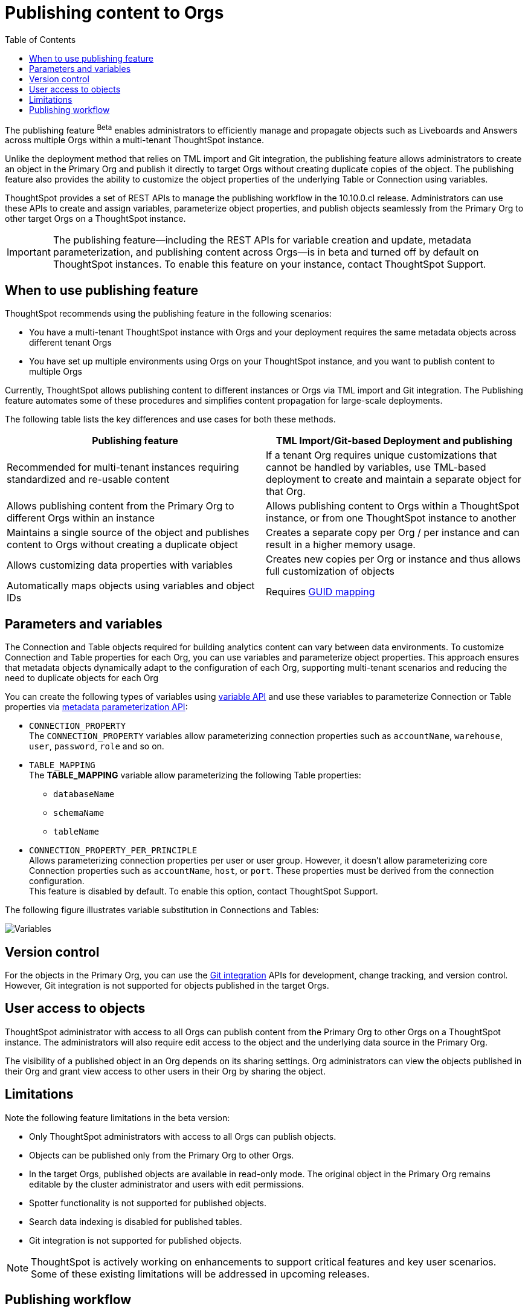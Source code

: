 = Publishing content to Orgs
:toc: true
:toclevels: 2

:page-title: Publishing data
:page-pageid: publish-data-overview
:page-description: Use the publishing feature to distrubute and propagete objects to Orgs within a ThoughtSpot instance.

The publishing feature [beta betaBackground]^Beta^ enables administrators to efficiently manage and propagate objects such as Liveboards and Answers across multiple Orgs within a multi-tenant ThoughtSpot instance.

Unlike the deployment method that relies on TML import and Git integration, the publishing feature allows administrators to create an object in the Primary Org and publish it directly to target Orgs without creating duplicate copies of the object. The publishing feature also provides the ability to customize the object properties of the underlying Table or Connection using variables.

ThoughtSpot provides a set of REST APIs to manage the publishing workflow in the 10.10.0.cl release. Administrators can use these APIs to create and assign variables, parameterize object properties, and publish objects seamlessly from the Primary Org to other target Orgs on a ThoughtSpot instance.


[IMPORTANT]
====
The publishing feature—including the REST APIs for variable creation and update, metadata parameterization, and publishing content across Orgs—is in beta and turned off by default on ThoughtSpot instances. To enable this feature on your instance, contact ThoughtSpot Support.
====

== When to use publishing feature

ThoughtSpot recommends using the publishing feature in the following scenarios:

* You have a multi-tenant ThoughtSpot instance with Orgs and your deployment requires the same metadata objects across different tenant Orgs
* You have set up multiple environments using Orgs on your ThoughtSpot instance, and you want to publish content to multiple Orgs


//For example, you want to publish content from a `development` environment to a `test` or `staging` environment. In such cases, you can set the Primary Org on your instance as the development Org and publish content from the Primary Org to other target Orgs.

Currently, ThoughtSpot allows publishing content to different instances or Orgs via TML import and Git integration. The  Publishing feature automates some of these procedures and simplifies content propagation for large-scale deployments.

The following table lists the key differences and use cases for both these methods.

[width="100%" cols="7,7"]
[options='header']
|=====
|Publishing feature |TML Import/Git-based Deployment and publishing
|Recommended for multi-tenant instances requiring standardized and re-usable content|
If a tenant Org requires unique customizations that cannot be handled by variables, use TML-based deployment to create and maintain a separate object for that Org.
|Allows publishing content from the Primary Org to different Orgs within an instance|Allows publishing content to Orgs within a ThoughtSpot instance, or from one ThoughtSpot instance to another
|Maintains a single source of the object and publishes content to Orgs without creating a duplicate object| Creates a separate copy per Org / per instance and can result in a higher memory usage.
|Allows customizing data properties with variables | Creates new copies per Org or instance and thus allows full customization of objects
|Automatically maps objects using variables and object IDs| Requires xref:guid-mapping.adoc[GUID mapping]
|=====

== Parameters and variables

The Connection and Table objects required for building analytics content can vary between data environments. To customize Connection and Table properties for each Org, you can use variables and parameterize object properties. This approach ensures that metadata objects dynamically adapt to the configuration of each Org, supporting multi-tenant scenarios and reducing the need to duplicate objects for each Org

You can create the following types of variables using xref:variables.adoc[variable API] and use these variables to parameterize Connection or Table properties via xref:metadata-parameterization.adoc[metadata parameterization API]:

* `CONNECTION_PROPERTY` +
The `CONNECTION_PROPERTY` variables allow parameterizing connection properties such as `accountName`, `warehouse`, `user`, `password`, `role` and so on.

* `TABLE_MAPPING` +
The **TABLE_MAPPING** variable allow parameterizing the following Table properties:

** `databaseName`
** `schemaName`
** `tableName`

* `CONNECTION_PROPERTY_PER_PRINCIPLE` +
Allows parameterizing connection properties per user or user group. However, it doesn't allow parameterizing core Connection properties such as `accountName`, `host`, or `port`. These properties must be derived from the connection configuration. +
This feature is disabled by default. To enable this option, contact ThoughtSpot Support.

The following figure illustrates variable substitution in Connections and Tables:

[.widthAuto]
image::./images/variables.png[Variables]

== Version control

For the objects in the Primary Org, you can use the xref:git_integration_overview[Git integration] APIs for development, change tracking, and version control. However, Git integration is not supported for objects published in the target Orgs.

== User access to objects
ThoughtSpot administrator with access to all Orgs can publish content from the Primary Org to other Orgs on a ThoughtSpot instance. The administrators will also require edit access to the object and the underlying data source in the Primary Org.

The visibility of a published object in an Org depends on its sharing settings. Org administrators can view the objects published in their Org and grant view access to other users in their Org by sharing the object.

== Limitations

Note the following feature limitations in the beta version:

* Only ThoughtSpot administrators with access to all Orgs can publish objects.
* Objects can be published only from the Primary Org to other Orgs.
* In the target Orgs, published objects are available in read-only mode. The original object in the Primary Org remains editable by the cluster administrator and users with edit permissions.
* Spotter functionality is not supported for published objects.
* Search data indexing is disabled for published tables.
* Git integration is not supported for published objects.

[NOTE]
====
ThoughtSpot is actively working on enhancements to support critical features and key user scenarios. Some of these existing limitations will be addressed in upcoming releases.
====

////
* Cohort publishing is not supported.
* Custom calendars with different metadata across Orgs are not supported.
////

== Publishing workflow

The content publishing process with the new publishing method involves the following steps:

. xref:intro-thoughtspot-objects.adoc#_content_creation_workflow[Step 1: Create a master object] +
This step involves building Answers and Liveboard from a Model or data object in Primary Org. Ensure that the object references Tables or Connections that can be parameterized with variables.

. xref:variables.adoc[Step 2: Define variables] +
Create a variable for each Org and assign values using `/api/rest/2.0/template/variables/create` API. For example, you can create a variable for table attributes, such as schema, database, or table name, and assign the variable to the relevant table properties using the metadata parameterization API endpoint. When you publish the object, the object properties with the variables are dynamically assigned appropriate values configured for the Org.

. xref:metadata-parameterization.adoc[Step 3: Parameterize metadata objects] +
Replace the static values of object properties with variables created from the previous step. You can use the `/api/rest/2.0/metadata/parameterize` API endpoint or directly edit the TML to assign variables to the relevant properties. This step is required to enable the use of the same metadata object across different Orgs, with the actual values being supplied at runtime for each Org.

. xref:publish-api.adoc[Step 4: Publish the objects] +
Publish the objects from the source Org (Primary Org) to target Orgs using the publish metadata API (`/api/rest/2.0/security/metadata/publish`).

. xref:publish-api.adoc#_validate_published_objects[Step 5: Verify and update objects] +
After publishing an object, verify the published object in each Org to ensure that the variables are correctly substituted with the appropriate values for that Org.
Try updating the original object in the Primary Org, and verify whether the updates are automatically propagated to the target orgs and the published objects are synchronized.

The following figure provides a visual representation of the publishing workflow:

[.widthAuto]
image::./images/publishing-flowchart.png[Publishing process]

